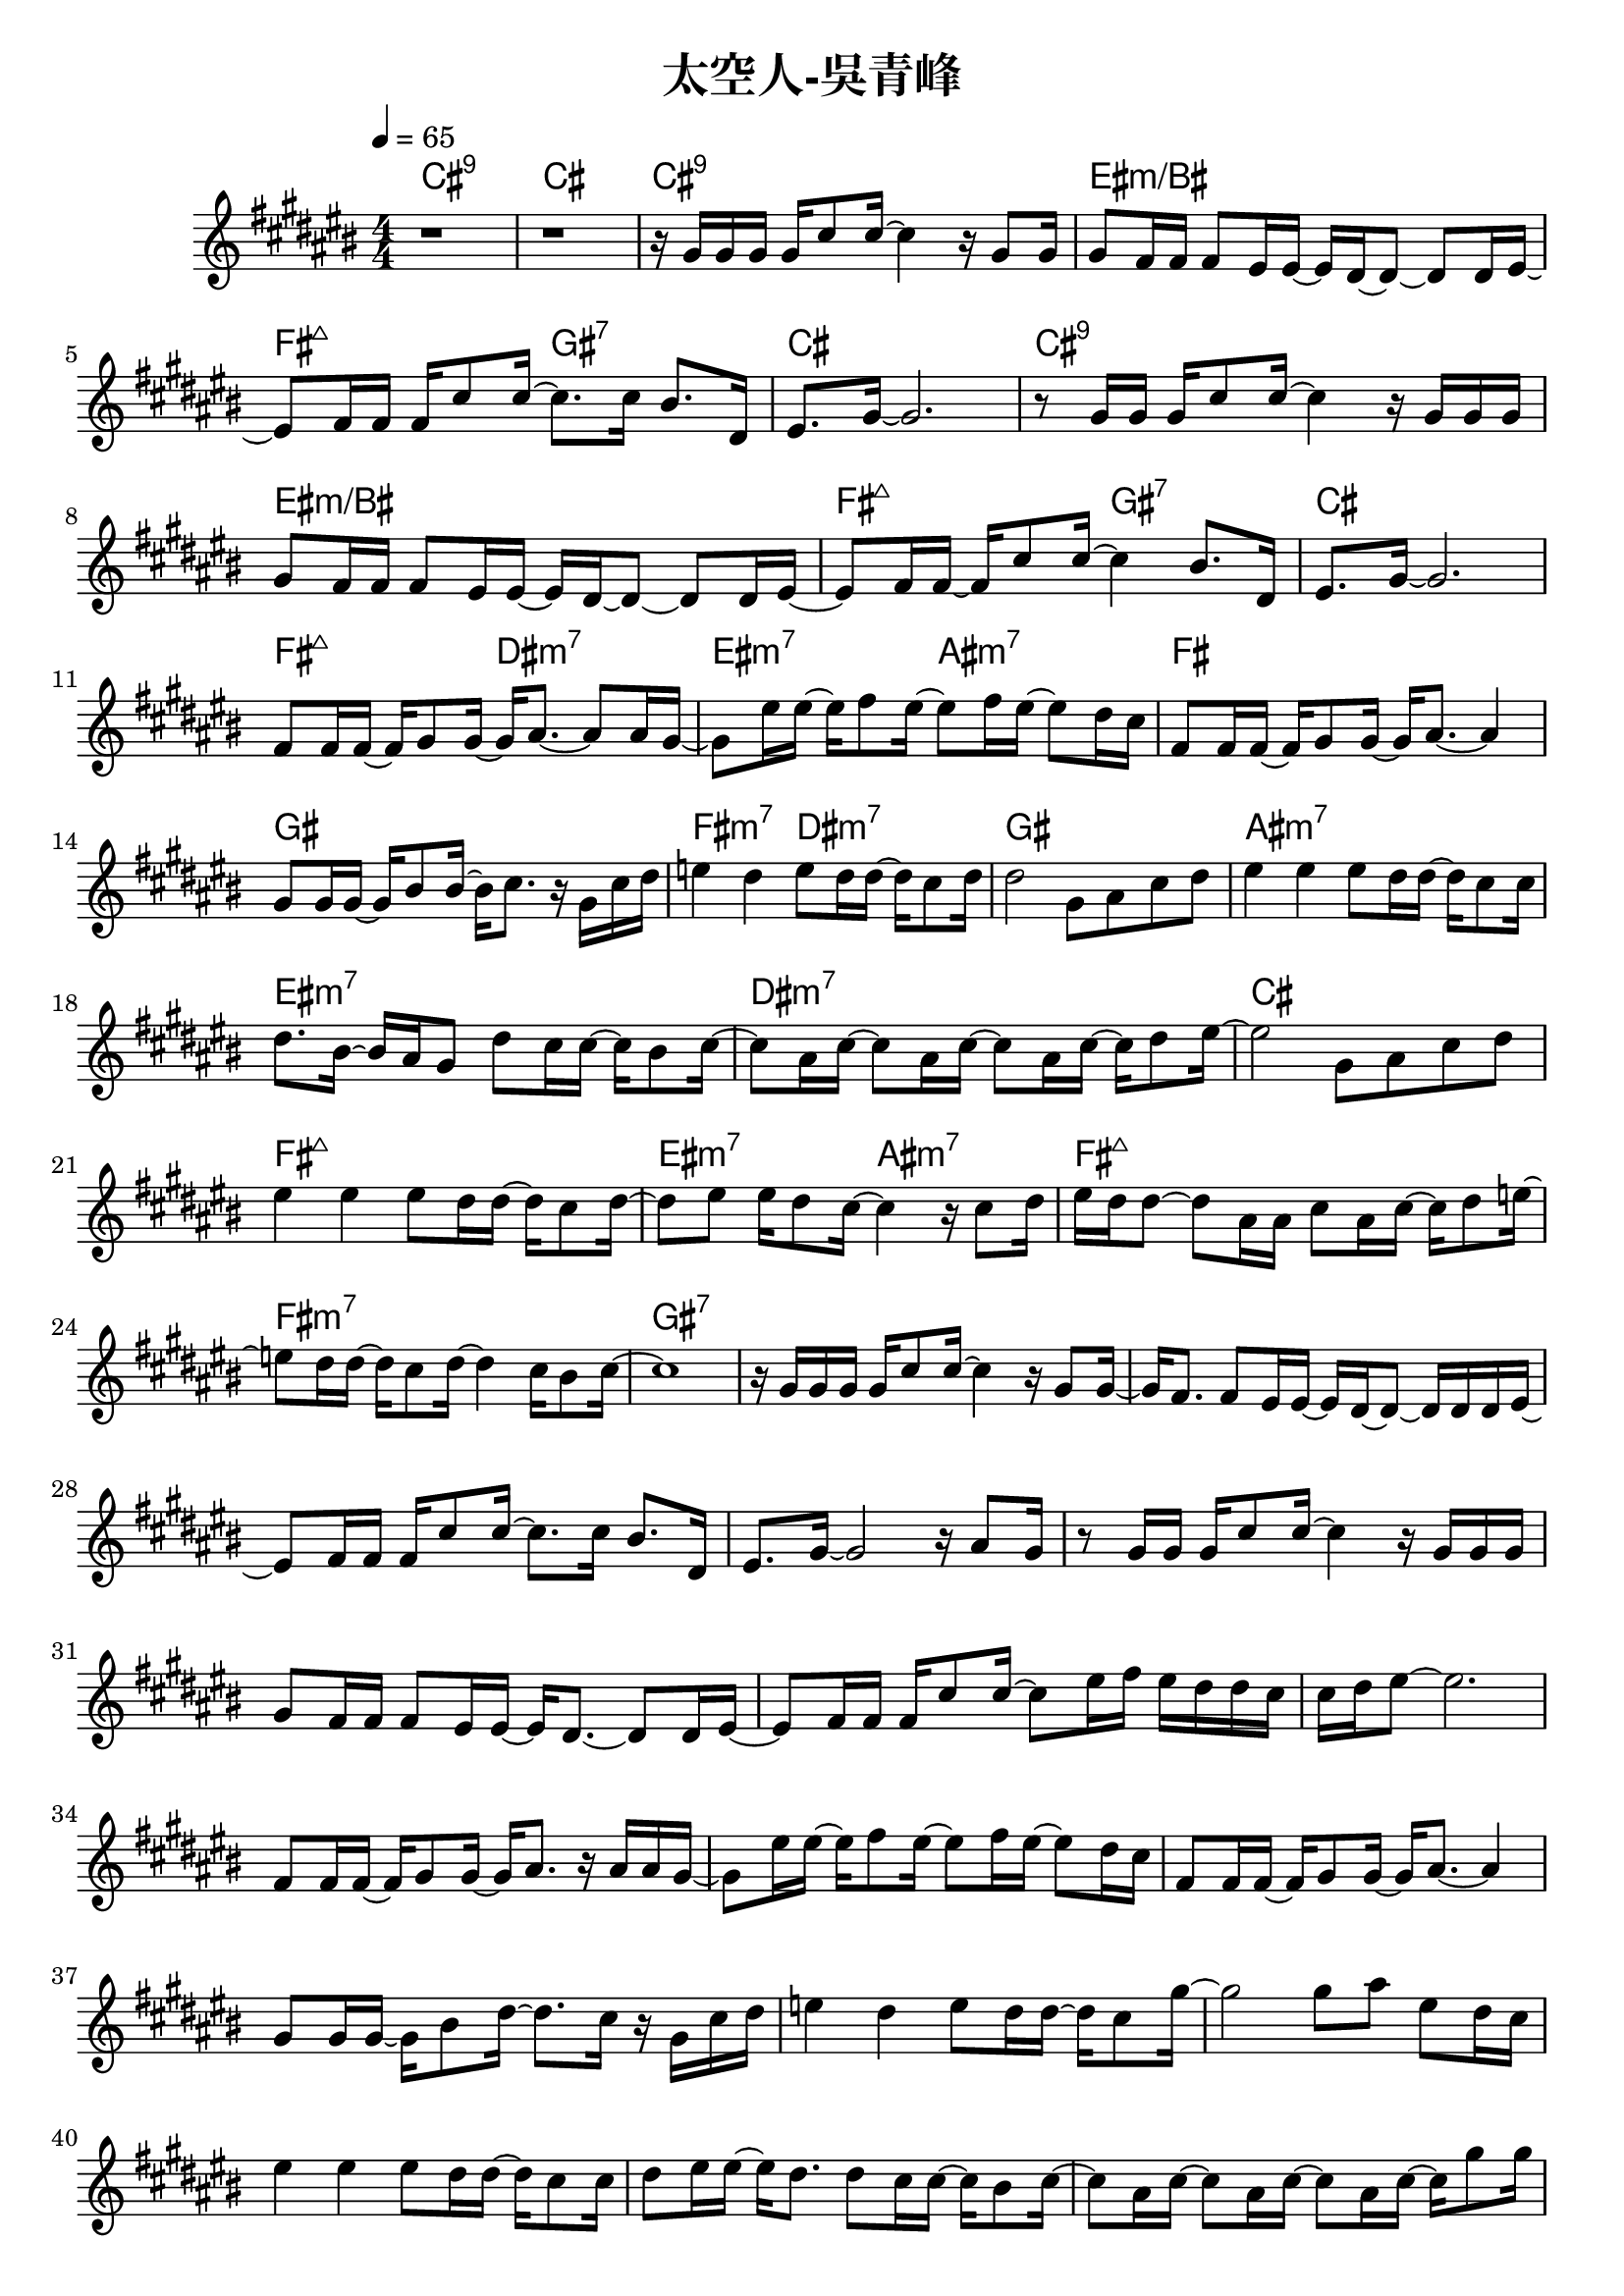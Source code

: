 \header {
  title = "太空人-吳青峰"
  composer = ""
}

righthand = {\clef treble \key cis\major \numericTimeSignature \time 4/4 \tempo 4=65
  <<
  \relative cis''{
    %intro
    r1 | r |
    %verse1
    r16 gis gis gis gis cis8 cis16~ cis4 r16 gis8 gis16 |
    gis8 fis16 fis fis8 eis16 eis~ eis dis~ dis8~ dis dis16 eis~ |
    eis8 fis16 fis fis cis'8 cis16~ cis8. cis16 bis8. dis,16 |
    eis8. gis16~ gis2. |

    r8 gis16 gis gis cis8 cis16~ cis4 r16 gis gis gis |
    gis8 fis16 fis fis8 eis16 eis~ eis dis~ dis8~ dis dis16 eis~ |
    eis8 fis16 fis~ fis cis'8 cis16~ cis4 bis8. dis,16 |
    eis8. gis16~ gis2. |
    %pre-chorus 
    fis8 fis16 fis~ fis gis8 gis16~ gis16 ais8.~ ais8 ais16 gis~|
    gis8 eis'16 eis16~ eis16 fis8 eis16~ eis8 fis16 eis16~ eis8 dis16 cis |
    fis,8 fis16 fis~ fis gis8 gis16~ gis16 ais8.~ ais4 |
    gis8 gis16 gis~ gis bis8 bis16~ bis16 cis8. r16 gis cis dis |
    e4 dis e8 dis16 dis~ dis cis8 dis16 |
    dis2 gis,8 ais cis dis |
    %chorus1
    eis4 eis eis8 dis16 dis~ dis cis8 cis16 |
    dis8. bis16~ bis ais gis8 dis' cis16 cis~ cis bis8 cis16~ |
    cis8 ais16 cis~ cis8 ais16 cis~ cis8 ais16 cis~ cis16 dis8 eis16~|
    eis2 gis,8 ais cis dis |

    eis4 eis eis8 dis16 dis~ dis cis8 dis16~|
    dis8 eis eis16 dis8 cis16~ cis4 r16 cis8 dis16|
    eis dis dis8~ dis ais16 ais cis8 ais16 cis~ cis dis8 e16~|
    e8 dis16 dis~ dis cis8 dis16~ dis4 cis16 bis8 cis16~| cis1 |
    %verse2
    r16 gis gis gis gis cis8 cis16~ cis4 r16 gis8 gis16~ |
    gis16 fis8. fis8 eis16 eis~ eis dis~ dis8~ dis16 dis dis eis~ |
    eis8 fis16 fis fis cis'8 cis16~ cis8. cis16 bis8. dis,16 |
    eis8. gis16~ gis2 r16 ais8 gis16 |

    r8 gis16 gis gis cis8 cis16~ cis4 r16 gis gis gis |
    gis8 fis16 fis fis8 eis16 eis~ eis dis8.~ dis8 dis16 eis~|
    eis8 fis16 fis fis cis'8 cis16~ cis8 eis16 fis eis dis dis cis|
    cis dis eis8~ eis2.|
    %pre-chorus2
    fis,8 fis16 fis~ fis gis8 gis16~ gis ais8. r16 ais ais gis~|
    gis8 eis'16 eis~ eis fis8 eis16~ eis8 fis16 eis~ eis8 dis16 cis|
    fis,8 fis16 fis~ fis gis8 gis16~ gis ais8.~ ais4|
    gis8 gis16 gis~ gis bis8 dis16~ dis8. cis16 r gis cis dis|
    e4 dis e8 dis16 dis~ dis cis8 gis'16~ |
    gis2 gis8 ais eis dis16 cis |
    %chorus2
    eis4 eis eis8 dis16 dis~ dis cis8 cis16|
    dis8 eis16 eis~ eis dis8. dis8 cis16 cis~ cis bis8 cis16~|
    cis8 ais16 cis~ cis8 ais16 cis~ cis8 ais16 cis~ cis gis'8 gis16|
    fis eis8. r4 gis,16 ais gis ais cis dis cis dis|
    e8 \tuplet 3/2 8 {dis16 cis dis} e4 e8 dis16 dis~ dis cis8 dis16|
    eis8 ais eis16 dis cis dis cis4 r16 cis8 dis16|
    eis16 dis dis8~ dis ais16 ais cis8 ais16 cis~ cis dis8 eis16~|
    eis8 dis16 dis~ dis cis8 dis16~ dis2 |
    gis4 cis,16 bis8 dis16 cis2 |
    %verse3
    r16 gis gis gis gis cis8 cis16~ cis4 r16 gis8 gis16~ |
    gis fis8 fis16~ fis eis8 eis16~ eis dis8.~ dis8 dis16 eis~|
    eis8 fis16 fis fis cis'8 cis16~ cis8. cis16 cis dis8 cis16|
    \tuplet 3/2 8 {cis16 ais gis~} gis8~ gis eis16 ais~ ais ais8.~ ais4|

    r8 gis16 gis gis cis8 cis16~ cis8. cis16 dis8 cis~|
    cis eis16 fis \tuplet 3/2 4 {eis8 dis cis~} cis4 r16 gis cis dis|
    e4 dis e8 dis16 dis~ dis cis8 gis'16~|
    gis2~ gis8 eis16 fis eis dis dis cis|
    fis,8. gis16~ gis ais8. gis8 eis'16 fis eis dis dis cis|
    cis1 |
  
  }

  >>

}

lefthand = {\clef bass \key cis\major \numericTimeSignature \time 4/4}

chordsname = { \chordmode{
  %intro
  cis1:9 | cis |
  %verse1
  cis:9 | eis:m/bis | fis2:maj7 gis:7 | cis1 |
  cis:9 | eis:m/bis | fis2:maj7 gis:7 | cis1 |
  %pre-chorus
  fis2:maj7 dis:m7 | eis:m7 ais:m7 | fis1 | gis | fis2:m7 dis:m7 | gis1 |
  %chorus
  ais:m7 | eis:m7 | dis:m7 | cis |
  fis:maj7 | eis2:m7 ais:m7 | fis1:maj7 | fis:m7 | gis:7 |
  %verse2
  


  }}




\score {<<
  \new ChordNames {\chordsname}
  \new PianoStaff {
    \new Staff \righthand
    \new Staff \lefthand
    }>>

  \layout {}
  \midi {}
}